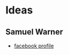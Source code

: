 * Ideas
** Samuel Warner
   - [[https://www.facebook.com/smwrnr?__tn__=%2Cd*F*F-R&eid=ARAwNQ400Rtqzd_nbk03MwqC3FoMNhAEaPMn80fHEh_lRy0UV1bqvOKsvnuOqJxcma_ZwoqKrSzyZbyL&tn-str=*F][facebook profile]]
#+CAPTION: 
#+ATTR_HTML: :width 400px
[[./img/2019-09-02 panel.jpg]]
